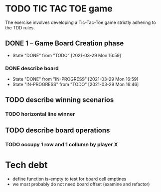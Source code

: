 * TODO TIC TAC TOE game
The exercise involves developing a Tic-Tac-Toe game strictly adhering to the TDD rules.
** DONE 1 – Game Board Creation phase
   - State "DONE"       from "TODO"       [2021-03-29 Mon 16:59]
*** DONE describe board
    - State "DONE"       from "IN-PROGRESS" [2021-03-29 Mon 16:59]
    - State "IN-PROGRESS" from "TODO"       [2021-03-29 Mon 16:46]
** TODO describe winning scenarios
   :LOGBOOK:
   CLOCK: [2021-03-29 Mon 17:01]--[2021-03-29 Mon 17:04] =>  0:03
   :END:
*** TODO horizontal line winner
** TODO describe board operations
   :LOGBOOK:
   CLOCK: [2021-03-29 Mon 17:04]--[2021-03-29 Mon 17:11] =>  0:07
   :END:
*** TODO occupy 1 row and 1 collumn by player X
    :LOGBOOK:
    CLOCK: [2021-03-29 Mon 17:16]
    :END:

* Tech debt
- define function is-empty to test for board cell emptines
- we most probably do not need board offset (examine and refactor)
